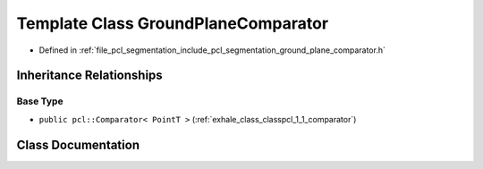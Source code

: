 .. _exhale_class_classpcl_1_1_ground_plane_comparator:

Template Class GroundPlaneComparator
====================================

- Defined in :ref:`file_pcl_segmentation_include_pcl_segmentation_ground_plane_comparator.h`


Inheritance Relationships
-------------------------

Base Type
*********

- ``public pcl::Comparator< PointT >`` (:ref:`exhale_class_classpcl_1_1_comparator`)


Class Documentation
-------------------


.. doxygenclass:: pcl::GroundPlaneComparator
   :members:
   :protected-members:
   :undoc-members: